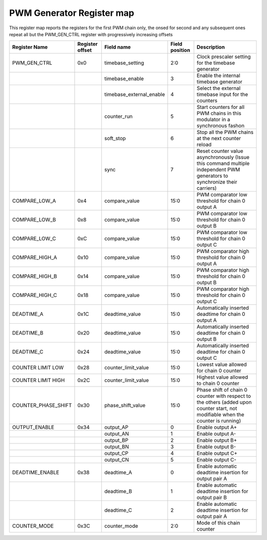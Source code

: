 ===========================
PWM Generator Register map
===========================

This register map reports the registers for the first PWM chain only, the onsed for second and any subsequent ones repeat all but the PWM_GEN_CTRL register with progressively increasing offsets

+---------------------+-----------------+--------------------------+----------------+----------------------------------------------------------------------------------------+
| Register Name       | Register offset | Field name               | Field position | Description                                                                            |
+=====================+=================+==========================+================+========================================================================================+
| PWM_GEN_CTRL        | 0x0             | timebase_setting         | 2:0            | Clock prescaler setting for the timebase generator                                     |
+---------------------+-----------------+--------------------------+----------------+----------------------------------------------------------------------------------------+
|                     |                 | timebase_enable          | 3              | Enable the internal timebase generator                                                 |
+---------------------+-----------------+--------------------------+----------------+----------------------------------------------------------------------------------------+
|                     |                 | timebase_external_enable | 4              | Select the external timebase input for the counters                                    |
+---------------------+-----------------+--------------------------+----------------+----------------------------------------------------------------------------------------+
|                     |                 | counter_run              | 5              | Start counters for all PWM chains in this modulator in a synchronous fashon            |
+---------------------+-----------------+--------------------------+----------------+----------------------------------------------------------------------------------------+
|                     |                 | soft_stop                | 6              | Stop all the PWM chains at the next counter reload                                     |
+---------------------+-----------------+--------------------------+----------------+----------------------------------------------------------------------------------------+
|                     |                 | sync                     | 7              | Reset counter value asynchronously                                                     |
|                     |                 |                          |                | (Issue this command multiple independent PWM generators to synchronize their carriers) |
+---------------------+-----------------+--------------------------+----------------+----------------------------------------------------------------------------------------+
| COMPARE_LOW_A       | 0x4             | compare_value            | 15:0           | PWM comparator low threshold for chain 0 output A                                      |
+---------------------+-----------------+--------------------------+----------------+----------------------------------------------------------------------------------------+
| COMPARE_LOW_B       | 0x8             | compare_value            | 15:0           | PWM comparator low threshold for chain 0 output B                                      |
+---------------------+-----------------+--------------------------+----------------+----------------------------------------------------------------------------------------+
| COMPARE_LOW_C       | 0xC             | compare_value            | 15:0           | PWM comparator low threshold for chain 0 output C                                      |
+---------------------+-----------------+--------------------------+----------------+----------------------------------------------------------------------------------------+
| COMPARE_HIGH_A      | 0x10            | compare_value            | 15:0           | PWM comparator high threshold for chain 0 output A                                     |
+---------------------+-----------------+--------------------------+----------------+----------------------------------------------------------------------------------------+
| COMPARE_HIGH_B      | 0x14            | compare_value            | 15:0           | PWM comparator high threshold for chain 0 output B                                     |
+---------------------+-----------------+--------------------------+----------------+----------------------------------------------------------------------------------------+
| COMPARE_HIGH_C      | 0x18            | compare_value            | 15:0           | PWM comparator high threshold for chain 0 output C                                     |
+---------------------+-----------------+--------------------------+----------------+----------------------------------------------------------------------------------------+
| DEADTIME_A          | 0x1C            | deadtime_value           | 15:0           | Automatically inserted deadtime for chain 0 output A                                   |
+---------------------+-----------------+--------------------------+----------------+----------------------------------------------------------------------------------------+
| DEADTIME_B          | 0x20            | deadtime_value           | 15:0           | Automatically inserted deadtime for chain 0 output B                                   |
+---------------------+-----------------+--------------------------+----------------+----------------------------------------------------------------------------------------+
| DEADTIME_C          | 0x24            | deadtime_value           | 15:0           | Automatically inserted deadtime for chain 0 output C                                   |
+---------------------+-----------------+--------------------------+----------------+----------------------------------------------------------------------------------------+
| COUNTER LIMIT LOW   | 0x28            | counter_limit_value      | 15:0           | Lowest value allowed for chain 0 counter                                               |
+---------------------+-----------------+--------------------------+----------------+----------------------------------------------------------------------------------------+
| COUNTER LIMIT HIGH  | 0x2C            | counter_limit_value      | 15:0           | Highest value allowed to chain 0 counter                                               |
+---------------------+-----------------+--------------------------+----------------+----------------------------------------------------------------------------------------+
| COUNTER_PHASE_SHIFT | 0x30            | phase_shift_value        | 15:0           | Phase shift of chain 0 counter with respect to the others                              |
|                     |                 |                          |                | (added upon counter start, not modifiable when  the counter is running)                |
+---------------------+-----------------+--------------------------+----------------+----------------------------------------------------------------------------------------+
| OUTPUT_ENABLE       | 0x34            | output_AP                | 0              | Enable output A+                                                                       |
+---------------------+-----------------+--------------------------+----------------+----------------------------------------------------------------------------------------+
|                     |                 | output_AN                | 1              | Enable output A-                                                                       |
+---------------------+-----------------+--------------------------+----------------+----------------------------------------------------------------------------------------+
|                     |                 | output_BP                | 2              | Enable output B+                                                                       |
+---------------------+-----------------+--------------------------+----------------+----------------------------------------------------------------------------------------+
|                     |                 | output_BN                | 3              | Enable output B-                                                                       |
+---------------------+-----------------+--------------------------+----------------+----------------------------------------------------------------------------------------+
|                     |                 | output_CP                | 4              | Enable output C+                                                                       |
+---------------------+-----------------+--------------------------+----------------+----------------------------------------------------------------------------------------+
|                     |                 | output_CN                | 5              | Enable output C-                                                                       |
+---------------------+-----------------+--------------------------+----------------+----------------------------------------------------------------------------------------+
| DEADTIME_ENABLE     | 0x38            | deadtime_A               | 0              | Enable automatic deadtime insertion for output pair A                                  |
+---------------------+-----------------+--------------------------+----------------+----------------------------------------------------------------------------------------+
|                     |                 | deadtime_B               | 1              | Enable automatic deadtime insertion for output pair B                                  |
+---------------------+-----------------+--------------------------+----------------+----------------------------------------------------------------------------------------+
|                     |                 | deadtime_C               | 2              | Enable automatic deadtime insertion for output pair A                                  |
+---------------------+-----------------+--------------------------+----------------+----------------------------------------------------------------------------------------+
| COUNTER_MODE        | 0x3C            | counter_mode             | 2:0            | Mode of this chain counter                                                             |
+---------------------+-----------------+--------------------------+----------------+----------------------------------------------------------------------------------------+